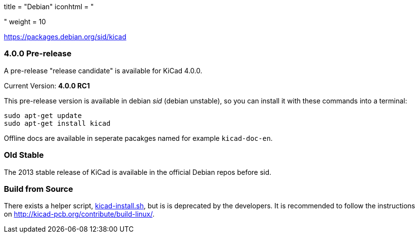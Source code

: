 +++
title = "Debian"
iconhtml = "<div class='fl-debian'></div>"
weight = 10
+++

https://packages.debian.org/sid/kicad

=== 4.0.0 Pre-release

A pre-release "release candidate" is available for KiCad 4.0.0.

Current Version: *4.0.0 RC1*

This pre-release version is available in debian _sid_ (debian unstable), so you can install it with these commands into a terminal:

[source,bash]
sudo apt-get update
sudo apt-get install kicad

Offline docs are available in seperate pacakges named for example `kicad-doc-en`.

=== Old Stable
The 2013 stable release of KiCad is available in the official Debian repos before sid.

=== Build from Source
There exists a helper script, http://bazaar.launchpad.net/~kicad-product-committers/kicad/product/view/head:/scripts/kicad-install.sh[kicad-install.sh], but is is deprecated by the developers. It is recommended to follow the instructions on http://kicad-pcb.org/contribute/build-linux/.
